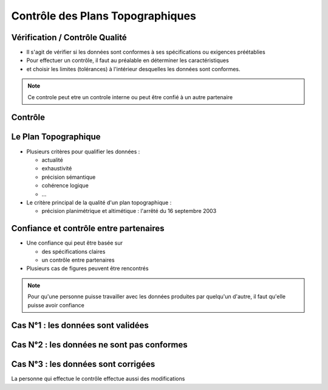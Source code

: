 .. :title: Contrôle des Plans Topographiques
.. :data-transition-duration: 1500
.. :css: geogig_hovercraft.css

.. ----

Contrôle des Plans Topographiques
=================================

.. ----

Vérification / Contrôle Qualité
-------------------------------

.. rst-class:: build

- Il s'agit de vérifier si les données sont conformes à ses spécifications ou exigences préétablies

- Pour effectuer un contrôle, il faut au préalable en déterminer les caractéristiques 

- et choisir les limites (tolérances) à l'intérieur desquelles les données sont conformes.


.. note::

  Ce controle peut etre un controle interne
  ou peut être confié à un autre partenaire

Contrôle
--------

.. image:: ./Logigramme_controle.svg
  :height: 500px

Le Plan Topographique
---------------------

.. rst-class:: build

- Plusieurs critères pour qualifier les données :

  - actualité
  - exhaustivité
  - précision sémantique
  - cohérence logique
  - ...

- Le critère principal de la qualité d'un plan topographique :

  - précision planimétrique et altimétique : l'arrêté du 16 septembre 2003

Confiance et contrôle entre partenaires
---------------------------------------

.. rst-class:: build

- Une confiance qui peut être basée sur 

  - des spécifications claires
  - un contrôle entre partenaires

- Plusieurs cas de figures peuvent être rencontrés

.. note::

  Pour qu'une personne puisse travailler avec les données produites
  par quelqu'un d'autre, il faut qu'elle puisse avoir confiance

.. ----

Cas N°1 : les données sont validées
-----------------------------------

.. uml::

  actor  "Intervenant 1"
  actor  "Intervenant 2"
  Participant "PCRS 17\nnon contrôlé"
  Participant "PCRS 17\ncontrôlé"

  "Intervenant 1" <- "PCRS 17\nnon contrôlé"
  activate "Intervenant 1"
  note left: Si elles existent,\nchargement initial des données

  "Intervenant 1" -> "PCRS 17\nnon contrôlé"
  deactivate "Intervenant 1"
  note left: Création ou Modification,\nEnvoi des données

  "Intervenant 2" <- "PCRS 17\nnon contrôlé"
  activate "Intervenant 2"

  "Intervenant 2" -> "PCRS 17\ncontrôlé" : Le contrôle est OK
  deactivate "Intervenant 2"
  note left: Contrôle des données


.. ----

Cas N°2 : les données ne sont pas conformes
-------------------------------------------

.. ----

.. :data-x: r-500
.. :data-y: r1000

.. on se deplace vers le haut

.. uml::

  actor  "Intervenant 1"
  actor  "Intervenant 2"
  Participant "PCRS 17\nnon contrôlé"
  Participant "PCRS 17\ncontrôlé"

  "Intervenant 1" <- "PCRS 17\nnon contrôlé"
  activate "Intervenant 1"
  note left: Si elles existent,\nchargement initial des données

  "Intervenant 1" -> "PCRS 17\nnon contrôlé"
  deactivate "Intervenant 1"
  note left: Création ou Modification,\nEnvoi des données

  "Intervenant 2" <- "PCRS 17\nnon contrôlé"
  activate "Intervenant 2"

  "Intervenant 1" <- "Intervenant 2" : Le contrôle est KO
  deactivate "Intervenant 2"
  activate "Intervenant 1"

  "Intervenant 1" -> "PCRS 17\nnon contrôlé"
  deactivate "Intervenant 1"
  note left: Correction,\nEnvoi des données

  "Intervenant 2" <- "PCRS 17\nnon contrôlé"
  activate "Intervenant 2"

  "Intervenant 2" -> "PCRS 17\ncontrôlé"  : Le contrôle est OK
  deactivate "Intervenant 2"
  note left: 2d contrôle des données

Cas N°3 : les données sont corrigées
------------------------------------

La personne qui effectue le contrôle effectue aussi des modifications

.. uml::

  actor  "Intervenant 1"
  actor  "Intervenant 2"
  Participant "PCRS 17\nnon contrôlé"
  Participant "PCRS 17\ncontrôlé"

  "Intervenant 1" <- "PCRS 17\nnon contrôlé"
  activate "Intervenant 1"
  note left: Si elles existent,\nchargement initial des données

  "Intervenant 1" -> "PCRS 17\nnon contrôlé"
  deactivate "Intervenant 1"
  note left: Création ou Modification,\nEnvoi des données

  "Intervenant 2" <- "PCRS 17\nnon contrôlé"
  activate "Intervenant 2"
  note left: Contrôle et Correction des données

  "Intervenant 2" -> "PCRS 17\nnon contrôlé"
  deactivate "Intervenant 2"
  note left: Les données sont à\ncontrôler de nouveau


